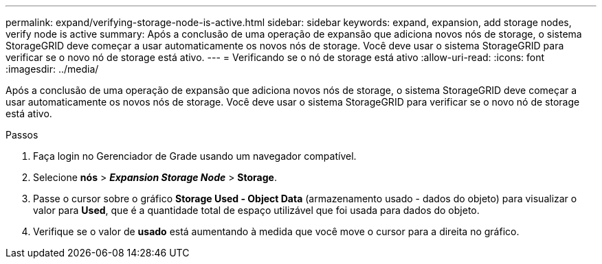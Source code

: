 ---
permalink: expand/verifying-storage-node-is-active.html 
sidebar: sidebar 
keywords: expand, expansion, add storage nodes, verify node is active 
summary: Após a conclusão de uma operação de expansão que adiciona novos nós de storage, o sistema StorageGRID deve começar a usar automaticamente os novos nós de storage. Você deve usar o sistema StorageGRID para verificar se o novo nó de storage está ativo. 
---
= Verificando se o nó de storage está ativo
:allow-uri-read: 
:icons: font
:imagesdir: ../media/


[role="lead"]
Após a conclusão de uma operação de expansão que adiciona novos nós de storage, o sistema StorageGRID deve começar a usar automaticamente os novos nós de storage. Você deve usar o sistema StorageGRID para verificar se o novo nó de storage está ativo.

.Passos
. Faça login no Gerenciador de Grade usando um navegador compatível.
. Selecione *nós* > *_Expansion Storage Node_* > *Storage*.
. Passe o cursor sobre o gráfico *Storage Used - Object Data* (armazenamento usado - dados do objeto) para visualizar o valor para *Used*, que é a quantidade total de espaço utilizável que foi usada para dados do objeto.
. Verifique se o valor de *usado* está aumentando à medida que você move o cursor para a direita no gráfico.

